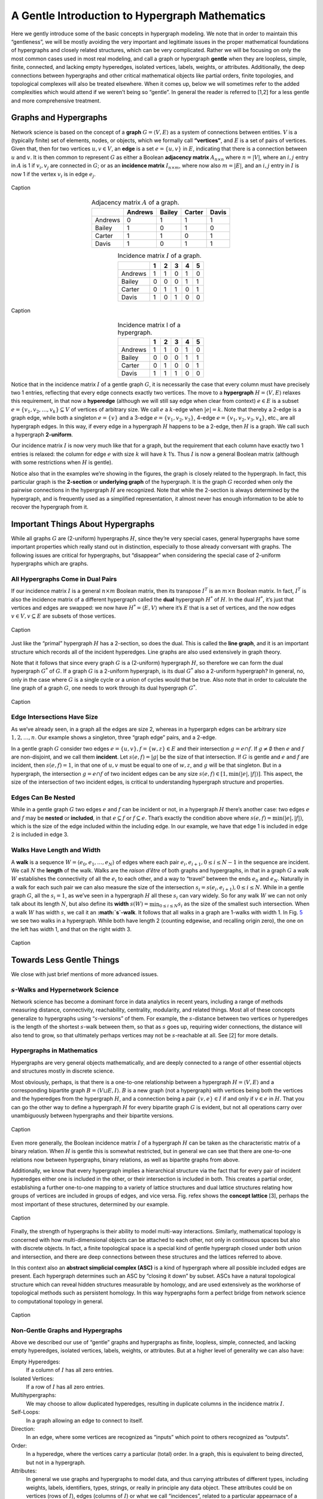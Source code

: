 .. _hypergraph101:

===============================================
A Gentle Introduction to Hypergraph Mathematics
===============================================


Here we gently introduce some of the basic concepts in hypergraph
modeling. We note that in order to maintain this “gentleness”, we will
be mostly avoiding the very important and legitimate issues in the
proper mathematical foundations of hypergraphs and closely related
structures, which can be very complicated. Rather we will be focusing on
only the most common cases used in most real modeling, and call a graph
or hypergraph **gentle** when they are loopless, simple, finite,
connected, and lacking empty hyperedges, isolated vertices, labels,
weights, or attributes. Additionally, the deep connections between
hypergraphs and other critical mathematical objects like partial orders,
finite topologies, and topological complexes will also be treated
elsewhere. When it comes up, below we will sometimes refer to the added
complexities which would attend if we weren’t being so “gentle”. In
general the reader is referred to [1,2] for a less gentle and more
comprehensive treatment.

Graphs and Hypergraphs
======================

Network science is based on the concept of a **graph**
:math:`G=\langle V,E\rangle` as a system of connections between
entities. :math:`V` is a (typically finite) set of elements, nodes, or
objects, which we formally call **“vertices”**, and :math:`E` is a set
of pairs of vertices. Given that, then for two vertices
:math:`u,v \in V`, an **edge** is a set :math:`e=\{u,v\}` in :math:`E`,
indicating that there is a connection between :math:`u` and :math:`v`.
It is then common to represent :math:`G` as either a Boolean **adjacency
matrix** :math:`A_{n \times n}` where :math:`n=|V|`, where an
:math:`i,j` entry in :math:`A` is 1 if :math:`v_i,v_j` are connected in
:math:`G`; or as an **incidence matrix** :math:`I_{n \times m}`, where
now also :math:`m=|E|`, and an :math:`i,j` entry in :math:`I` is now 1
if the vertex :math:`v_i` is in edge :math:`e_j`.

.. _f1:
.. figure:: images/exgraph.png
    :class: with-border
    :width: 300
    :align: center

    Caption

.. _t1:
.. list-table:: Adjacency matrix :math:`A` of a graph.
   :header-rows: 1
   :align: center

   * -
     - Andrews
     - Bailey
     - Carter
     - Davis
   * - Andrews
     - 0
     - 1
     - 1
     - 1
   * - Bailey
     - 1
     - 0
     - 1
     - 0
   * - Carter
     - 1
     - 1
     - 0
     - 1
   * - Davis
     - 1
     - 0
     - 1
     - 1

.. _t2:
.. list-table:: Incidence matrix :math:`I` of a graph.
   :header-rows: 1
   :align: center

   * -
     - 1
     - 2
     - 3
     - 4
     - 5
   * - Andrews
     - 1
     - 1
     - 0
     - 1
     - 0
   * - Bailey
     - 0
     - 0
     - 0
     - 1
     - 1
   * - Carter
     - 0
     - 1
     - 1
     - 0
     - 1
   * - Davis
     - 1
     - 0
     - 1
     - 0
     - 0


.. _label3:
.. figure:: images/biblio_hg.png
    :class: with-border
    :width: 400
    :align: center

    Caption

.. _t3:
.. list-table:: Incidence matrix I of a hypergraph.
   :header-rows: 1
   :align: center

   * -
     - 1
     - 2
     - 3
     - 4
     - 5
   * - Andrews
     - 1
     - 1
     - 0
     - 1
     - 0
   * - Bailey
     - 0
     - 0
     - 0
     - 1
     - 1
   * - Carter
     - 0
     - 1
     - 0
     - 0
     - 1
   * - Davis
     - 1
     - 1
     - 1
     - 0
     - 0



Notice that in the incidence matrix :math:`I` of a gentle graph
:math:`G`, it is necessarily the case that every column must have
precisely two 1 entries, reflecting that every edge connects exactly two
vertices. The move to a **hypergraph** :math:`H=\langle V,E\rangle`
relaxes this requirement, in that now a **hyperedge** (although we will
still say edge when clear from context) :math:`e \in E` is a subset
:math:`e = \{ v_1, v_2, \ldots, v_k\} \subseteq V` of vertices of
arbitrary size. We call :math:`e` a :math:`k`-edge when :math:`|e|=k`.
Note that thereby a 2-edge is a graph edge, while both a singleton
:math:`e=\{v\}` and a 3-edge :math:`e=\{v_1,v_2,v_3\}`, 4-edge
:math:`e=\{v_1,v_2,v_3,v_4\}`, etc., are all hypergraph edges. In this
way, if every edge in a hypergraph :math:`H` happens to be a 2-edge,
then :math:`H` is a graph. We call such a hypergraph **2-uniform**.

Our incidence matrix :math:`I` is now very much like that for a graph,
but the requirement that each column have exactly two 1 entries is
relaxed: the column for edge :math:`e` with size :math:`k` will have
:math:`k` 1’s. Thus :math:`I` is now a general Boolean matrix (although
with some restrictions when :math:`H` is gentle).

Notice also that in the examples we’re showing in the figures, the graph
is closely related to the hypergraph. In fact, this particular graph is
the **2-section** or **underlying graph** of the hypergraph. It is the
graph :math:`G` recorded when only the pairwise connections in the
hypergraph :math:`H` are recognized. Note that while the 2-section is
always determined by the hypergraph, and is frequently used as a
simplified representation, it almost never has enough information to be
able to recover the hypergraph from it.

Important Things About Hypergraphs
==================================

While all graphs :math:`G` are (2-uniform) hypergraphs :math:`H`, since
they’re very special cases, general hypergraphs have some important
properties which really stand out in distinction, especially to those
already conversant with graphs. The following issues are critical for
hypergraphs, but “disappear” when considering the special case of
2-uniform hypergraphs which are graphs.

All Hypergraphs Come in Dual Pairs
----------------------------------

If our incidence matrix :math:`I` is a general :math:`n \times m`
Boolean matrix, then its transpose :math:`I^T` is an :math:`m \times n`
Boolean matrix. In fact, :math:`I^T` is also the incidence matrix of a
different hypergraph called the **dual** hypergraph :math:`H^*` of
:math:`H`. In the dual :math:`H^*`, it’s just that vertices and edges
are swapped: we now have :math:`H^* = \langle E, V \rangle` where it’s
:math:`E` that is a set of vertices, and the now edges
:math:`v \in V, v \subseteq E` are subsets of those vertices.


.. _f3:
.. figure:: images/dual.png
    :class: with-border
    :width: 400
    :align: center

    Caption


Just like the “primal” hypergraph :math:`H` has a 2-section, so does the
dual. This is called the **line graph**, and it is an important
structure which records all of the incident hyperedges. Line graphs are
also used extensively in graph theory.

Note that it follows that since every graph :math:`G` is a (2-uniform)
hypergraph :math:`H`, so therefore we can form the dual hypergraph
:math:`G^*` of :math:`G`. If a graph :math:`G` is a 2-uniform
hypergraph, is its dual :math:`G^*` also a 2-uniform hypergraph? In
general, no, only in the case where :math:`G` is a single cycle or a
union of cycles would that be true. Also note that in order to calculate
the line graph of a graph :math:`G`, one needs to work through its dual
hypergraph :math:`G^*`.


.. _f4:
.. figure:: images/dual2.png
    :class: with-border
    :width: 400
    :align: center

    Caption



Edge Intersections Have Size
----------------------------

As we’ve already seen, in a graph all the edges are size 2, whereas in a
hypergarph edges can be arbitrary size :math:`1, 2, \ldots, n`. Our
example shows a singleton, three “graph edge” pairs, and a 2-edge.

In a gentle graph :math:`G` consider two edges
:math:`e = \{ u, v \},f=\{w,z\} \in E` and their intersection
:math:`g = e \cap f`. If :math:`g \neq \emptyset` then :math:`e` and
:math:`f` are non-disjoint, and we call them **incident**. Let
:math:`s(e,f)=|g|` be the size of that intersection. If :math:`G` is
gentle and :math:`e` and :math:`f` are incident, then :math:`s(e,f)=1`,
in that one of :math:`u,v` must be equal to one of :math:`w,z`, and
:math:`g` will be that singleton. But in a hypergraph, the intersection
:math:`g=e \cap f` of two incident edges can be any size
:math:`s(e,f) \in [1,\min(|e|,|f|)]`. This aspect, the size of the
intersection of two incident edges, is critical to understanding
hypergraph structure and properties.

Edges Can Be Nested
-------------------

While in a gentle graph :math:`G` two edges :math:`e` and :math:`f` can
be incident or not, in a hypergraph :math:`H` there’s another case: two
edges :math:`e` and :math:`f` may be **nested** or **included**, in that
:math:`e \subseteq f` or :math:`f \subseteq e`. That’s exactly the
condition above where :math:`s(e,f) = \min(|e|,|f|)`, which is the size
of the edge included within the including edge. In our example, we have
that edge 1 is included in edge 2 is included in edge 3.

Walks Have Length and Width
---------------------------

A **walk** is a sequence
:math:`W = \langle { e_0, e_1, \ldots, e_N } \rangle` of edges where
each pair :math:`e_i,e_{i+1}, 0 \le i \le N-1` in the sequence are
incident. We call :math:`N` the **length** of the walk. Walks are the
*raison d’être* of both graphs and hypergraphs, in that in a graph
:math:`G` a walk :math:`W` establishes the connectivity of all the
:math:`e_i` to each other, and a way to “travel” between the ends
:math:`e_0` and :math:`e_N`. Naturally in a walk for each such pair we
can also measure the size of the intersection
:math:`s_i=s(e_i,e_{i+1}), 0 \le i \le N`. While in a gentle graph
:math:`G`, all the :math:`s_i=1`, as we’ve seen in a hypergraph
:math:`H` all these :math:`s_i` can vary widely. So for any walk
:math:`W` we can not only talk about its length :math:`N`, but also
define its **width** :math:`s(W) = \min_{0 \le i \le N} s_i` as the size
of the smallest such intersection. When a walk :math:`W` has width
:math:`s`, we call it an **:math:`s`-walk**. It follows that all walks
in a graph are 1-walks with width 1. In Fig. `5 <#swalks>`__ we see two
walks in a hypergraph. While both have length 2 (counting edgewise, and
recalling origin zero), the one on the left has width 1, and that on the
right width 3.


.. _f5:
.. figure:: images/swalks.png
    :class: with-border
    :width: 600
    :align: center

    Caption


Towards Less Gentle Things
==========================

We close with just brief mentions of more advanced issues.

:math:`s`-Walks and Hypernetwork Science
----------------------------------------

Network science has become a dominant force in data analytics in recent
years, including a range of methods measuring distance, connectivity,
reachability, centrality, modularity, and related things. Most all of
these concepts generalize to hypergraphs using “:math:`s`-versions” of
them. For example, the :math:`s`-distance between two vertices or
hyperedges is the length of the shortest :math:`s`-walk between them, so
that as :math:`s` goes up, requiring wider connections, the distance
will also tend to grow, so that ultimately perhaps vertices may not be
:math:`s`-reachable at all. See [2] for more details.

Hypergraphs in Mathematics
--------------------------

Hypergraphs are very general objects mathematically, and are deeply
connected to a range of other essential objects and structures mostly in
discrete science.

Most obviously, perhaps, is that there is a one-to-one relationship
between a hypergraph :math:`H = \langle V, E \rangle` and a
corresponding bipartite graph :math:`B=\langle V \sqcup E, I \rangle`.
:math:`B` is a new graph (not a hypergraph) with vertices being both the
vertices and the hyperedges from the hypergraph :math:`H`, and a
connection being a pair :math:`\{ v, e \} \in I` if and only if
:math:`v \in e` in :math:`H`. That you can go the other way to define a
hypergraph :math:`H` for every bipartite graph :math:`G` is evident, but
not all operations carry over unambiguously between hypergraphs and
their bipartite versions.

.. _f6:
.. figure:: images/bicolored1.png
    :class: with-border
    :width: 200
    :align: center

    Caption


Even more generally, the Boolean incidence matrix :math:`I` of a
hypergraph :math:`H` can be taken as the characteristic matrix of a
binary relation. When :math:`H` is gentle this is somewhat restricted,
but in general we can see that there are one-to-one relations now
between hypergraphs, binary relations, as well as bipartite graphs from
above.

Additionally, we know that every hypergraph implies a hierarchical
structure via the fact that for every pair of incident hyperedges either
one is included in the other, or their intersection is included in both.
This creates a partial order, establishing a further one-to-one mapping
to a variety of lattice structures and dual lattice structures relating
how groups of vertices are included in groups of edges, and vice versa.
Fig. refex shows the **concept lattice** [3], perhaps the most important
of these structures, determined by our example.

.. _f7:
.. figure:: images/ex.png
    :class: with-border
    :width: 450
    :align: center

    Caption


Finally, the strength of hypergraphs is their ability to model multi-way
interactions. Similarly, mathematical topology is concerned with how
multi-dimensional objects can be attached to each other, not only in
continuous spaces but also with discrete objects. In fact, a finite
topological space is a special kind of gentle hypergraph closed under
both union and intersection, and there are deep connections between
these structures and the lattices referred to above.

In this context also an **abstract simplicial complex (ASC)** is a kind
of hypergraph where all possible included edges are present. Each
hypergraph determines such an ASC by “closing it down” by subset. ASCs
have a natural topological structure which can reveal hidden structures
measurable by homology, and are used extensively as the workhorse of
topological methods such as persistent homology. In this way hypergraphs
form a perfect bridge from network science to computational topology in
general.

.. _f8:
.. figure:: images/simplicial.png
    :class: with-border
    :width: 400
    :align: center

    Caption


Non-Gentle Graphs and Hypergraphs
---------------------------------

Above we described our use of “gentle” graphs and hypergraphs as finite,
loopless, simple, connected, and lacking empty hyperedges, isolated
vertices, labels, weights, or attributes. But at a higher level of
generality we can also have:

Empty Hyperedges:
   If a column of :math:`I` has all zero entries.

Isolated Vertices:
   If a row of :math:`I` has all zero entries.

Multihypergraphs:
   We may choose to allow duplicated hyperedges, resulting in duplicate
   columns in the incidence matrix :math:`I`.

Self-Loops:
   In a graph allowing an edge to connect to itself.

Direction:
   In an edge, where some vertices are recognized as “inputs” which
   point to others recognized as “outputs”.

Order:
   In a hyperedge, where the vertices carry a particular (total) order.
   In a graph, this is equivalent to being directed, but not in a
   hypergraph.

Attributes:
   In general we use graphs and hypergraphs to model data, and thus
   carrying attributes of different types, including weights, labels,
   identifiers, types, strings, or really in principle any data object.
   These attributes could be on vertices (rows of :math:`I`), edges
   (columns of :math:`I`) or what we call “incidences”, related to a
   particular appearnace of a particular vertex in a particular edge
   (cells of :math:`I`).

| [1] Joslyn, Cliff A; Aksoy, Sinan; Callahan, Tiffany J; Hunter, LE;
  Jefferson, Brett; Praggastis, Brenda; Purvine, Emilie AH; Tripodi,
  Ignacio J: (2021) “Hypernetwork Science: From Multidimensional
  Networks to Computational Topology”, in: *Unifying Themes in Complex
  systems X: Proc. 10th Int. Conf. Complex Systems*, ed. D. Braha et
  al., pp. 377-392, Springer,
| ``https://doi.org/10.1007/978-3-030-67318-5_25``

[2] Aksoy, Sinan G; Joslyn, Cliff A; Marrero, Carlos O; Praggastis, B;
Purvine, Emilie AH: (2020) “Hypernetwork Science via High-Order
Hypergraph Walks”, *EPJ Data Science*, v. **9**:16,
``https://doi.org/10.1140/epjds/s13688-020-00231-0``

[3] Ganter, Bernhard and Wille, Rudolf: (1999) *Formal Concept
Analysis*, Springer-Verlag


